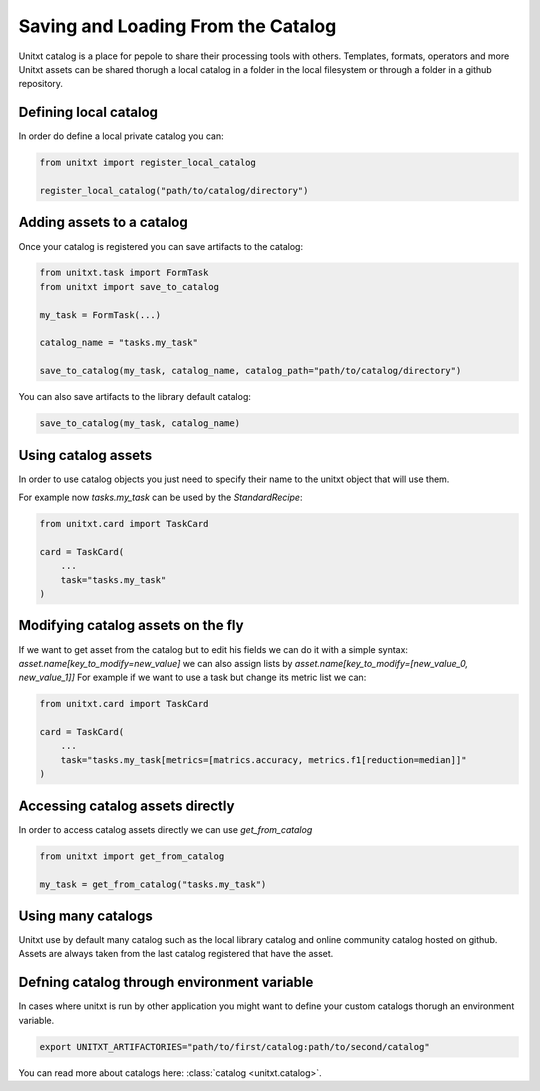 .. _using_catalog:

=====================================
Saving and Loading From the Catalog
=====================================

Unitxt catalog is a place for pepole to share their processing tools with others.
Templates, formats, operators and more Unitxt assets can be shared thorugh a local catalog in a folder in the local filesystem or through a folder in a github repository.

Defining local catalog
----------------------

In order do define a local private catalog you can:

.. code-block:: python

    from unitxt import register_local_catalog

    register_local_catalog("path/to/catalog/directory")

Adding assets to a catalog
--------------------------

Once your catalog is registered you can save artifacts to the catalog:

.. code-block:: python

    from unitxt.task import FormTask
    from unitxt import save_to_catalog

    my_task = FormTask(...)

    catalog_name = "tasks.my_task"

    save_to_catalog(my_task, catalog_name, catalog_path="path/to/catalog/directory")

You can also save artifacts to the library default catalog:

.. code-block:: python

    save_to_catalog(my_task, catalog_name)


Using catalog assets
--------------------

In order to use catalog objects you just need to specify their name to the unitxt object that will use them.

For example now `tasks.my_task` can be used by the `StandardRecipe`:

.. code-block:: python

    from unitxt.card import TaskCard

    card = TaskCard(
        ...
        task="tasks.my_task"
    )

Modifying catalog assets on the fly
------------------------------------

If we want to get asset from the catalog but to edit his fields we can do it with a simple syntax:
`asset.name[key_to_modify=new_value]` we can also assign lists by `asset.name[key_to_modify=[new_value_0, new_value_1]]`
For example if we want to use a task but change its metric list we can:

.. code-block:: python

    from unitxt.card import TaskCard

    card = TaskCard(
        ...
        task="tasks.my_task[metrics=[matrics.accuracy, metrics.f1[reduction=median]]"
    )

Accessing catalog assets directly
------------------------------------

In order to access catalog assets directly we can use `get_from_catalog`

.. code-block:: python

    from unitxt import get_from_catalog

    my_task = get_from_catalog("tasks.my_task")


Using many catalogs
-------------------

Unitxt use by default many catalog such as the local library catalog and online community catalog hosted on github.
Assets are always taken from the last catalog registered that have the asset.

Defning catalog through environment variable
--------------------------------------------

In cases where unitxt is run by other application you might want to define your custom catalogs
thorugh an environment variable.

.. code-block:: bash

    export UNITXT_ARTIFACTORIES="path/to/first/catalog:path/to/second/catalog"


You can read more about catalogs here: :class:`catalog <unitxt.catalog>`.